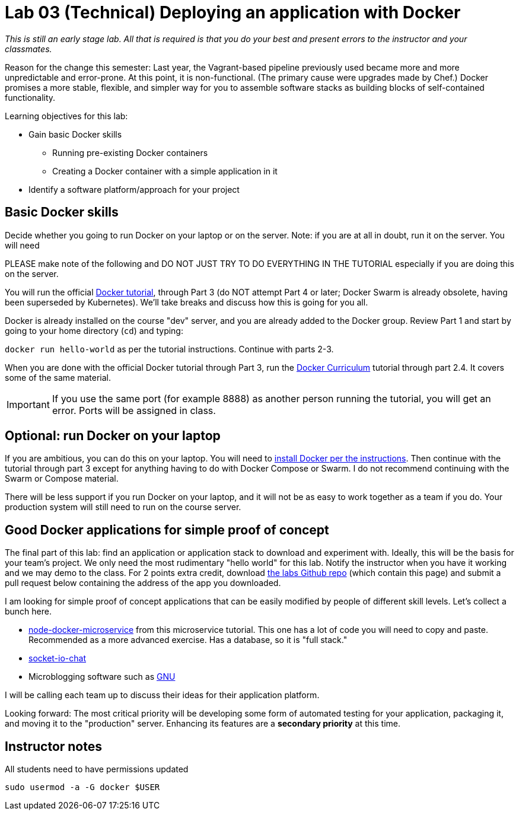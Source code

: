 = Lab 03 (Technical) Deploying an application with Docker

_This is still an early stage lab. All that is required is that you do your best and present errors to the instructor and your classmates._

Reason for the change this semester: Last year, the Vagrant-based pipeline previously used became more and more unpredictable and error-prone. At this point, it is non-functional. (The primary cause were upgrades made by Chef.) Docker promises a more stable, flexible, and simpler way for you to assemble software stacks as building blocks of self-contained functionality.

Learning objectives for this lab:

* Gain basic Docker skills
** Running pre-existing Docker containers
** Creating a Docker container with a simple application in it
* Identify a software platform/approach for your project

== Basic Docker skills

Decide whether you going to run Docker on your laptop or on the server. Note: if you are at all in doubt, run it on the server. You will need

PLEASE make note of the following and DO NOT JUST TRY TO DO EVERYTHING IN THE TUTORIAL especially if you are doing this on the server.

You will run the official https://docs.docker.com/get-started/[Docker tutorial], through Part 3 (do NOT attempt Part 4 or later; Docker Swarm is already obsolete, having been superseded by Kubernetes). We'll take breaks and discuss how this is going for you all.

Docker is already installed on the course "dev" server, and you are already added to the Docker group. Review Part 1 and start by going to your home directory (`cd`) and typing:

`docker run hello-world` as per the tutorial instructions. Continue with parts 2-3.

When you are done with the official Docker tutorial through Part 3, run the https://docker-curriculum.com[Docker Curriculum] tutorial through part 2.4. It covers some of the same material.


IMPORTANT: If you use the same port (for example 8888) as another person running the tutorial, you will get an error. Ports will be assigned in class.

== Optional: run Docker on your laptop

If you are ambitious, you can do this on your laptop. You will need to https://docs.docker.com/install/[install Docker per the instructions]. Then continue with the tutorial through part 3 except for anything having to do with Docker Compose or Swarm. I do not recommend continuing with the Swarm or Compose material.

There will be less support if you run Docker on your laptop, and it will not be as easy to work together as a team if you do. Your production system will still need to run on the course server.

== Good Docker applications for simple proof of concept

The final part of this lab: find an application or application stack to download and experiment with. Ideally, this will be the basis for your team's project. We only need the most rudimentary "hello world" for this lab. Notify the instructor when you have it working and we may demo to the class. For 2 points extra credit, download https://github.com/dm-academy/aitm-labs[the labs Github repo] (which contain this page) and submit a pull request below containing the address of the app you downloaded.

I am looking for simple proof of concept applications that can be easily modified by people of different skill levels. Let's collect a bunch here.

* https://github.com/dwmkerr/node-docker-microservice[node-docker-microservice] from this microservice tutorial. This one has a lot of code you will need to copy and paste. Recommended as a more advanced exercise. Has a database, so it is "full stack."
* http://jdlm.info/articles/2016/03/06/lessons-building-node-app-docker.html?r=0[socket-io-chat]
* Microblogging software such as https://gnu.io/social/[GNU]

I will be calling each team up to discuss their ideas for their application platform.

Looking forward: The most critical priority will be developing some form of automated testing for your application, packaging it, and moving it to the "production" server. Enhancing its features are a *secondary priority* at this time.

== Instructor notes
All students need to have permissions updated

`sudo usermod -a -G docker $USER`
